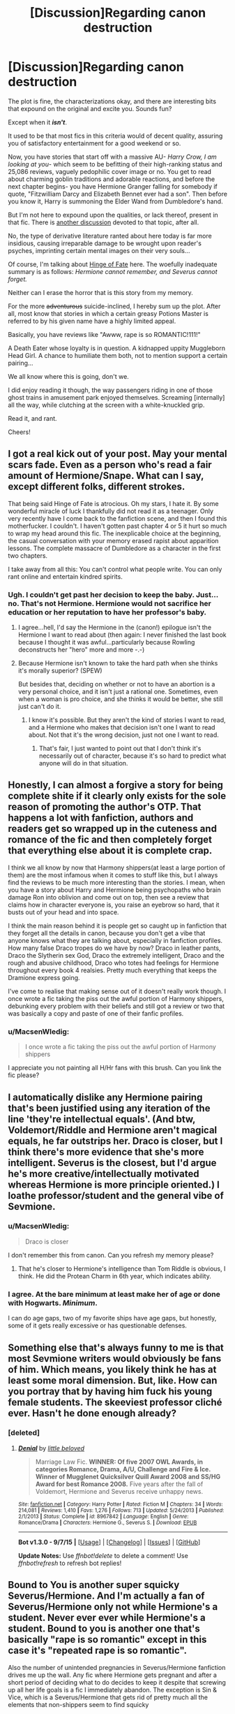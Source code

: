 #+TITLE: [Discussion]Regarding canon destruction

* [Discussion]Regarding canon destruction
:PROPERTIES:
:Score: 3
:DateUnix: 1447656103.0
:DateShort: 2015-Nov-16
:FlairText: Discussion
:END:
The plot is fine, the characterizations okay, and there are interesting bits that expound on the original and excite you. Sounds fun?

Except when it */isn't/*.

It used to be that most fics in this criteria would of decent quality, assuring you of satisfactory entertainment for a good weekend or so.

Now, you have stories that start off with a massive AU- /Harry Crow, I am looking at you/- which seem to be befitting of their high-ranking status and 25,086 reviews, vaguely pedophilic cover image or no. You get to read about charming goblin traditions and adorable reactions, and before the next chapter begins- you have Hermione Granger falling for somebody if quote, "Fitzwilliam Darcy and Elizabeth Bennet ever had a son". Then before you know it, Harry is summoning the Elder Wand from Dumbledore's hand.

But I'm not here to expound upon the qualities, or lack thereof, present in that fic. There is [[https://www.reddit.com/r/HPfanfiction/comments/3cgps9/how_is_the_hell_is_harry_crow_so_popular/][another discussion]] devoted to that topic, after all.

No, the type of derivative literature ranted about here today is far more insidious, causing irreparable damage to be wrought upon reader's psyches, imprinting certain mental images on their very souls...

Of course, I'm talking about [[https://www.fanfiction.net/s/1024910/12/Hinge-of-Fate][Hinge of Fate]] here. The woefully inadequate summary is as follows: /Hermione cannot remember, and Severus cannot forget./

Neither can I erase the horror that is this story from my memory.

For the more +adventurous+ suicide-inclined, I hereby sum up the plot. After all, most know that stories in which a certain greasy Potions Master is referred to by his given name have a highly limited appeal.

Basically, you have reviews like "Awww, rape is so ROMANTIC!111!"

A Death Eater whose loyalty is in question. A kidnapped uppity Muggleborn Head Girl. A chance to humiliate them both, not to mention support a certain pairing...

We all know where this is going, don't we.

I did enjoy reading it though, the way passengers riding in one of those ghost trains in amusement park enjoyed themselves. Screaming [internally] all the way, while clutching at the screen with a white-knuckled grip.

Read it, and rant.

Cheers!


** I got a real kick out of your post. May your mental scars fade. Even as a person who's read a fair amount of Hermione/Snape. What can I say, except different folks, different strokes.

That being said Hinge of Fate is atrocious. Oh my stars, I hate it. By some wonderful miracle of luck I thankfully did not read it as a teenager. Only very recently have I come back to the fanfiction scene, and then I found this motherfucker. I couldn't. I haven't gotten past chapter 4 or 5 it hurt so much to wrap my head around this fic. The inexplicable choice at the beginning, the casual conversation with your memory erased rapist about apparition lessons. The complete massacre of Dumbledore as a character in the first two chapters.

I take away from all this: You can't control what people write. You can only rant online and entertain kindred spirits.
:PROPERTIES:
:Score: 7
:DateUnix: 1447687875.0
:DateShort: 2015-Nov-16
:END:

*** Ugh. I couldn't get past her decision to keep the baby. Just...no. That's not Hermione. Hermione would not sacrifice her education or her reputation to have her professor's baby.
:PROPERTIES:
:Author: ligirl
:Score: 2
:DateUnix: 1447691405.0
:DateShort: 2015-Nov-16
:END:

**** I agree...hell, I'd say the Hermione in the (canon!) epilogue isn't the Hermione I want to read about (then again: I never finished the last book because I thought it was awful...particularly because Rowling deconstructs her "hero" more and more -.-)
:PROPERTIES:
:Author: Laxian
:Score: 2
:DateUnix: 1447709100.0
:DateShort: 2015-Nov-17
:END:


**** Because Hermione isn't known to take the hard path when she thinks it's morally superior? (SPEW)

But besides that, deciding on whether or not to have an abortion is a very personal choice, and it isn't just a rational one. Sometimes, even when a woman is pro choice, and she thinks it would be better, she still just can't do it.
:PROPERTIES:
:Author: Riversz
:Score: 1
:DateUnix: 1447696959.0
:DateShort: 2015-Nov-16
:END:

***** I know it's possible. But they aren't the kind of stories I want to read, and a Hermione who makes that decision isn't one I want to read about. Not that it's the wrong decision, just not one I want to read.
:PROPERTIES:
:Author: ligirl
:Score: 1
:DateUnix: 1447697202.0
:DateShort: 2015-Nov-16
:END:

****** That's fair, I just wanted to point out that I don't think it's necessarily out of character, because it's so hard to predict what anyone will do in that situation.
:PROPERTIES:
:Author: Riversz
:Score: 2
:DateUnix: 1447698085.0
:DateShort: 2015-Nov-16
:END:


** Honestly, I can almost a forgive a story for being complete shite if it clearly only exists for the sole reason of promoting the author's OTP. That happens a lot with fanfiction, authors and readers get so wrapped up in the cuteness and romance of the fic and then completely forget that everything else about it is complete crap.

I think we all know by now that Harmony shippers(at least a large portion of them) are the most infamous when it comes to stuff like this, but I always find the reviews to be much more interesting than the stories. I mean, when you have a story about Harry and Hermione being psychopaths who brain damage Ron into oblivion and come out on top, then see a review that claims how in character everyone is, you raise an eyebrow so hard, that it busts out of your head and into space.

I think the main reason behind it is people get so caught up in fanfiction that they forget all the details in canon, because you don't get a vibe that anyone knows what they are talking about, especially in fanfiction profiles. How many false Draco tropes do we have by now? Draco in leather pants, Draco the Slytherin sex God, Draco the extremely intelligent, Draco and the rough and abusive childhood, Draco who totes had feelings for Hermione throughout every book 4 realsies. Pretty much everything that keeps the Dramione express going.

I've come to realise that making sense out of it doesn't really work though. I once wrote a fic taking the piss out the awful portion of Harmony shippers, debunking every problem with their beliefs and still got a review or two that was basically a copy and paste of one of their fanfic profiles.
:PROPERTIES:
:Author: Englishhedgehog13
:Score: 10
:DateUnix: 1447679574.0
:DateShort: 2015-Nov-16
:END:

*** u/MacsenWledig:
#+begin_quote
  I once wrote a fic taking the piss out the awful portion of Harmony shippers
#+end_quote

I appreciate you not painting all H/Hr fans with this brush. Can you link the fic please?
:PROPERTIES:
:Author: MacsenWledig
:Score: 6
:DateUnix: 1447682785.0
:DateShort: 2015-Nov-16
:END:


** I automatically dislike any Hermione pairing that's been justified using any iteration of the line 'they're intellectual equals'. (And btw, Voldemort/Riddle and Hermione aren't magical equals, he *far* outstrips her. Draco is closer, but I think there's more evidence that she's more intelligent. Severus is the closest, but I'd argue he's more creative/intellectually motivated whereas Hermione is more principle oriented.) I *loathe* professor/student and the general vibe of Sevmione.
:PROPERTIES:
:Author: zojgruhl
:Score: 3
:DateUnix: 1447660200.0
:DateShort: 2015-Nov-16
:END:

*** u/MacsenWledig:
#+begin_quote
  Draco is closer
#+end_quote

I don't remember this from canon. Can you refresh my memory please?
:PROPERTIES:
:Author: MacsenWledig
:Score: 2
:DateUnix: 1447682677.0
:DateShort: 2015-Nov-16
:END:

**** That he's closer to Hermione's intelligence than Tom Riddle is obvious, I think. He did the Protean Charm in 6th year, which indicates ability.
:PROPERTIES:
:Author: zojgruhl
:Score: 6
:DateUnix: 1447683998.0
:DateShort: 2015-Nov-16
:END:


*** I agree. At the bare minimum at least make her of age or done with Hogwarts. /Minimum/.

I can do age gaps, two of my favorite ships have age gaps, but honestly, some of it gets really excessive or has questionable defenses.
:PROPERTIES:
:Author: girlikecupcake
:Score: 2
:DateUnix: 1447735664.0
:DateShort: 2015-Nov-17
:END:


** Something else that's always funny to me is that most Sevmione writers would obviously be fans of him. Which means, you likely think he has at least some moral dimension. But, like. How can you portray that by having him fuck his young female students. The skeeviest professor cliché ever. Hasn't he done enough already?
:PROPERTIES:
:Author: zojgruhl
:Score: 2
:DateUnix: 1447693917.0
:DateShort: 2015-Nov-16
:END:

*** [deleted]
:PROPERTIES:
:Score: 1
:DateUnix: 1447962297.0
:DateShort: 2015-Nov-19
:END:

**** [[http://www.fanfiction.net/s/8967842/1/][*/Denial/*]] by [[https://www.fanfiction.net/u/943878/little-beloved][/little beloved/]]

#+begin_quote
  Marriage Law Fic. *WINNER: Of five 2007 OWL Awards, in categories Romance, Drama, A/U, Challenge and Fire & Ice. Winner of Mugglenet Quicksilver Quill Award 2008 and SS/HG Award for best Romance 2008.* Five years after the fall of Voldemort, Hermione and Severus receive unhappy news.
#+end_quote

^{/Site/: [[http://www.fanfiction.net/][fanfiction.net]] *|* /Category/: Harry Potter *|* /Rated/: Fiction M *|* /Chapters/: 34 *|* /Words/: 214,081 *|* /Reviews/: 1,410 *|* /Favs/: 1,276 *|* /Follows/: 713 *|* /Updated/: 5/24/2013 *|* /Published/: 2/1/2013 *|* /Status/: Complete *|* /id/: 8967842 *|* /Language/: English *|* /Genre/: Romance/Drama *|* /Characters/: Hermione G., Severus S. *|* /Download/: [[http://www.p0ody-files.com/ff_to_ebook/mobile/makeEpub.php?id=8967842][EPUB]]}

--------------

*Bot v1.3.0 - 9/7/15* *|* [[[https://github.com/tusing/reddit-ffn-bot/wiki/Usage][Usage]]] | [[[https://github.com/tusing/reddit-ffn-bot/wiki/Changelog][Changelog]]] | [[[https://github.com/tusing/reddit-ffn-bot/issues/][Issues]]] | [[[https://github.com/tusing/reddit-ffn-bot/][GitHub]]]

*Update Notes:* Use /ffnbot!delete/ to delete a comment! Use /ffnbot!refresh/ to refresh bot replies!
:PROPERTIES:
:Author: FanfictionBot
:Score: 1
:DateUnix: 1447962342.0
:DateShort: 2015-Nov-19
:END:


** Bound to You is another super squicky Severus/Hermione. And I'm actually a fan of Severus/Hermione only not while Hermione's a student. Never ever ever while Hermione's a student. Bound to you is another one that's basically "rape is so romantic" except in this case it's "repeated rape is so romantic".

Also the number of unintended pregnancies in Severus/Hermione fanfiction drives me up the wall. Any fic where Hermione gets pregnant and after a short period of deciding what to do decides to keep it despite that screwing up all her life goals is a fic I immediately abandon. The exception is Sin & Vice, which is a Severus/Hermione that gets rid of pretty much all the elements that non-shippers seem to find squicky
:PROPERTIES:
:Author: ligirl
:Score: 2
:DateUnix: 1447691191.0
:DateShort: 2015-Nov-16
:END:

*** I'm actually reading Sin & Vice right now and I'm finding it very well written considering a lot of what's out there for this ship. Pretty much all the major issues with this ship have been addressed, the characterization works given the plot events, my only issue is Snape's characterization. But I'm only at chapter 20 so we'll certainly see.
:PROPERTIES:
:Author: girlikecupcake
:Score: 2
:DateUnix: 1447735510.0
:DateShort: 2015-Nov-17
:END:

**** The writing takes a dramatically sharp and steep turn downhill after they win, but is consistently pretty good before that. It took me forever to even give it a chance because the summary is atrocious, but I absolutely loved it once I'd started it.
:PROPERTIES:
:Author: ligirl
:Score: 2
:DateUnix: 1447735964.0
:DateShort: 2015-Nov-17
:END:

***** I appreciate the heads up! I'll keep an open mind about it, it was sitting in my bookmarks for a bit before I finally gave in and started reading it.
:PROPERTIES:
:Author: girlikecupcake
:Score: 1
:DateUnix: 1447736124.0
:DateShort: 2015-Nov-17
:END:


** Well, I love fanfiction that walks all over canon - at least if the writing is good (ok: the pairing has to be ok, too - I can't stomach slash -.- particularly Harry with Draco or with Snape (hell: I can read other slash fiction, I might cringe occasionally but I can read it...can't say the same about the same about those pairings))
:PROPERTIES:
:Author: Laxian
:Score: 2
:DateUnix: 1447709333.0
:DateShort: 2015-Nov-17
:END:


** I have never read reviews saying rape was romantic (thankfully). However, in stories with this theme, it is important to note the man didn't want to do it either but had no real choice. I don't think it's a healthy basis for a relationship, but the premise is that they're both traumatized by the same event.

I read stories with this theme more for the hurt/comfort aspect of it than the romance. Some of them don't even have a romance plot in there, just Angst/Hurt/Comfort.
:PROPERTIES:
:Author: Riversz
:Score: 1
:DateUnix: 1447697609.0
:DateShort: 2015-Nov-16
:END:


** Wow, I didn't expect this kind of response to my first post, thanks guys! Having so many others echo the same sentiments does wonders for a battered morale.

That said, this is probably what the author thought after reading reviews for the infamous chapter 14: /"I aimed for the fandom's heart, and by accident I hit it in the libido."/

Honestly. The warning was as follows: /"The following chapter includes a graphic description of violence. It is not meant to be titillating in ANY way, or to romanticize this kind of violence. It is, however, meant to relay a sense of sacrifice and courage under fire."/

Indeed, I was overwhelmed with a sense of sacrificed honor and congratulated myself for courageously surviving the fic.

If you swapped a typical harem fic and this one, it would be mistaken for actual smut. Down to the capitalization of the word "nature" a la certain porn sites.
:PROPERTIES:
:Score: 1
:DateUnix: 1447746456.0
:DateShort: 2015-Nov-17
:END:


** I've been saving up a rant for something like this. Who the FUCK thinks that Hermione/Severus or Severus/Potter or any fucking student teacher shit is a good pairing?! Seriously, it's creepy as fuck in so many ways AND it's rape in at least 2. Even the Hogwarts x Giant Squid is more romantic than the bullshit those stories shovel AND it's more original in it's plot than the stories that seem to go about as far as "hey, I watched some porn with this plot, gimme a second to pull my pants and grab some tissues down before I start writing." I mean goddamn, the writers for that stuff either have as many issues as Perfect Lionheart or are laughing their asses off that the creepyass basement dwellers lurking around dropping reviews taking things too seriously.

Edut: And that's not even getting started on the writing, seriously, you read most of these fics and you'd think they were typing with their dick. Come to think of it, considering the content of the shit you're talking about they probably are. Oh, and If I see another fic that talks about fucking tongue wrestling I think I might end up killing someone.

Edit 2: AND FUCK MARY SUE BULLSHIT. I want a good story with an interesting narrator that brings two universes together, not one that has 11 year old Harry fucking Potter dueling Dumbledore to a standstill, resurrecting Tom's diary as an inferii thing to interrogate it, while eveyone's constantly harping on about how talented the conceited little fucker is. Seriously, I wanted a good crossover between the Fate universe and the Harry Potter one. I saw Fate's Gamble and I figured, Hey, It's got a lot of fans. It can't be that bad, right? WRONG MOTHER FUCKER! Looking on the bright side, I did end up finding a good crossover (phenominal acutally) in [[https://www.fanfiction.net/s/9340220/1/Crosswinds-of-Fate][Crosswinds of Fate]], where nobody's pulling Bullshit out of their ass fast enough to solve world hunger.
:PROPERTIES:
:Score: 1
:DateUnix: 1447657981.0
:DateShort: 2015-Nov-16
:END:

*** They're not thinking with their dicks, mate. The ones that write that sort of thing rather don't have dicks in the first place, seeing as how they're largely female.
:PROPERTIES:
:Author: NMR3
:Score: 9
:DateUnix: 1447669411.0
:DateShort: 2015-Nov-16
:END:

**** Mostly true. Though there's still their e-peens, which they might be thinking with.
:PROPERTIES:
:Author: Kazeto
:Score: 1
:DateUnix: 1447680059.0
:DateShort: 2015-Nov-16
:END:


*** All the butthurt Snape/Hermione shippers are downvoting you, so here's an upvote. Keep fighting the good fight, bruh!
:PROPERTIES:
:Author: Lord_Anarchy
:Score: 0
:DateUnix: 1447679823.0
:DateShort: 2015-Nov-16
:END:

